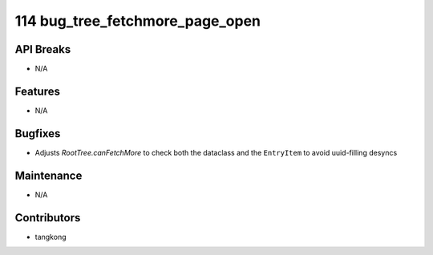 114 bug_tree_fetchmore_page_open
################################

API Breaks
----------
- N/A

Features
--------
- N/A

Bugfixes
--------
- Adjusts `RootTree.canFetchMore` to check both the dataclass and the ``EntryItem`` to avoid uuid-filling desyncs

Maintenance
-----------
- N/A

Contributors
------------
- tangkong
